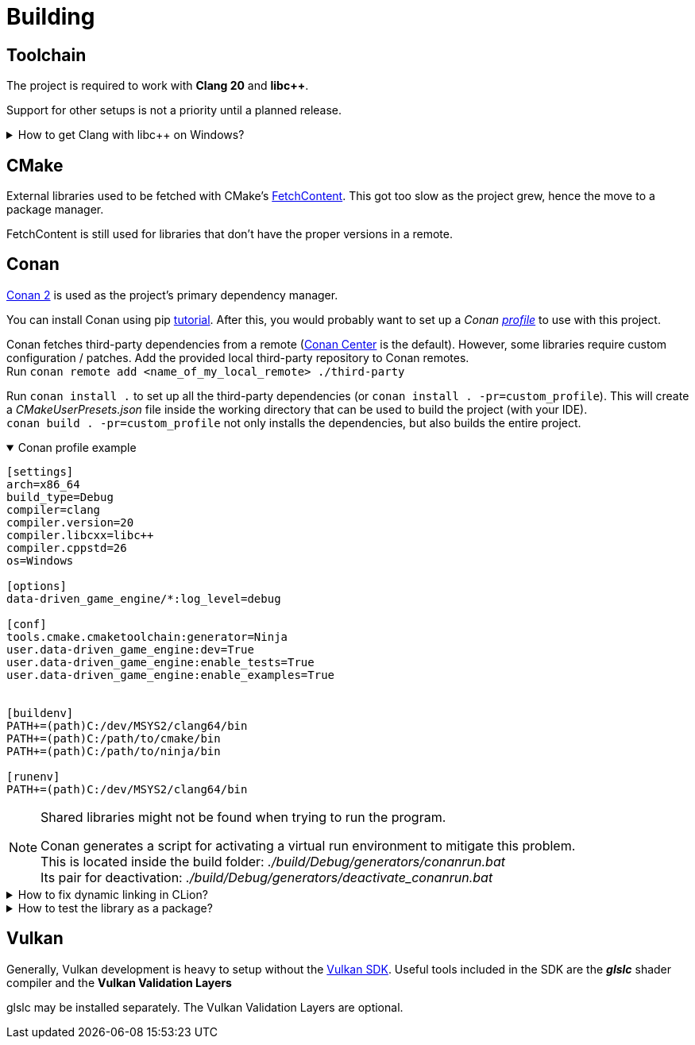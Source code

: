 = Building

== Toolchain

The project is required to work with *Clang 20* and *libc++*.

Support for other setups is not a priority until a planned release.

.How to get Clang with libc++ on Windows?
[%collapsible]
====
I recommend installing https://www.msys2.org/[MSYS2] and with the https://www.msys2.org/docs/environments/[clang64] environment. +
https://packages.msys2.org/groups/mingw-w64-clang-x86_64-toolchain[Link] to package group
====

== CMake

External libraries used to be fetched with CMake's https://cmake.org/cmake/help/latest/module/FetchContent.html[FetchContent].
This got too slow as the project grew, hence the move to a package manager.

FetchContent is still used for libraries that don't have the proper versions in a remote.

== Conan

https://docs.conan.io/2/[Conan 2] is used as the project's primary dependency manager.

You can install Conan using pip https://docs.conan.io/2/installation.html[tutorial].
After this, you would probably want to set up a
_Conan https://docs.conan.io/2/reference/config_files/profiles.html=profiles[profile]_ to use with this project.

Conan fetches third-party dependencies from a remote (https://conan.io/center[Conan Center] is the default).
However, some libraries require custom configuration / patches.
Add the provided local third-party repository to Conan remotes. +
Run `+conan remote add <name_of_my_local_remote> ./third-party+`

Run `+conan install .+` to set up all the third-party dependencies (or `+conan install . -pr=custom_profile+`).
This will create a _CMakeUserPresets.json_ file inside the working directory that can be used to build the project (with your IDE). +
`+conan build . -pr=custom_profile+` not only installs the dependencies, but also builds the entire project.

.Conan profile example
[%collapsible%open]
====
----
[settings]
arch=x86_64
build_type=Debug
compiler=clang
compiler.version=20
compiler.libcxx=libc++
compiler.cppstd=26
os=Windows

[options]
data-driven_game_engine/*:log_level=debug

[conf]
tools.cmake.cmaketoolchain:generator=Ninja
user.data-driven_game_engine:dev=True
user.data-driven_game_engine:enable_tests=True
user.data-driven_game_engine:enable_examples=True


[buildenv]
PATH+=(path)C:/dev/MSYS2/clang64/bin
PATH+=(path)C:/path/to/cmake/bin
PATH+=(path)C:/path/to/ninja/bin

[runenv]
PATH+=(path)C:/dev/MSYS2/clang64/bin
----
====

[NOTE]
.Shared libraries might not be found when trying to run the program.
====
Conan generates a script for activating a virtual run environment to mitigate this problem. +
This is located inside the build folder: _./build/Debug/generators/conanrun.bat_ +
Its pair for deactivation: _./build/Debug/generators/deactivate_conanrun.bat_
====

.How to fix dynamic linking in CLion?
[%collapsible]
====
CLion doesn't offer a real solution to this problem.
There are 2 "hacks" though, that I can recommend.

.   Edit each of your run configurations to read environment variables from _./build/Debug/generators/conanrun.bat_ (or its pair with the _.sh_ extension on Linux).
.   A partial solution is to setup your toolchain inside *_Build, Execution, Deployment_*.
    CLion uses the default toolchain when a CMake preset is configured.
    (
        This is likely due to a bug.
        It will override your Conan defined one.
    ) +
    Each time you run an application, CLion will append your defined toolchain to its PATH.
    Libraries like _libcxx_ and _asan_ will be found this way.
====

.How to test the library as a package?
[%collapsible]
====
Run the following command: `+conan export-pkg .+` +
Read more https://docs.conan.io/2/tutorial/developing_packages/local_package_development_flow.html#conan-export-pkg[here].
====

== Vulkan

Generally, Vulkan development is heavy to setup without the https://www.lunarg.com/vulkan-sdk/[Vulkan SDK].
Useful tools included in the SDK are the *_glslc_* shader compiler and the *Vulkan Validation Layers*

glslc may be installed separately.
The Vulkan Validation Layers are optional.
